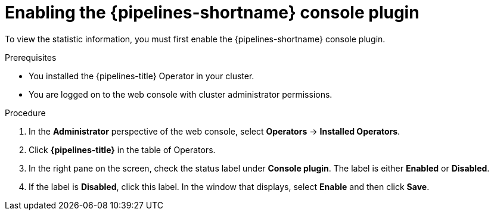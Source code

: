 // This module is included in the following assemblies:
// * create/viewing-interacting-pipelines-web-console.adoc

:_mod-docs-content-type: PROCEDURE
[id="op-enabling-plugin_{context}"]
= Enabling the {pipelines-shortname} console plugin

To view the statistic information, you must first enable the {pipelines-shortname} console plugin.

.Prerequisites

* You installed the {pipelines-title} Operator in your cluster.
* You are logged on to the web console with cluster administrator permissions.

.Procedure

. In the *Administrator* perspective of the web console, select *Operators* -> *Installed Operators*.

. Click *{pipelines-title}* in the table of Operators.

. In the right pane on the screen, check the status label under *Console plugin*. The label is either *Enabled* or *Disabled*.

. If the label is *Disabled*, click this label. In the window that displays, select *Enable* and then click *Save*.
